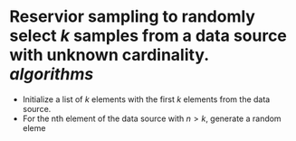 * Reservior sampling to randomly select \( k \) samples from a data source with unknown cardinality. [[algorithms]]
+ Initialize a list of \( k \) elements with the first \( k \) elements from the data source.
+ For the nth element of the data source with \( n > k \), generate a random eleme